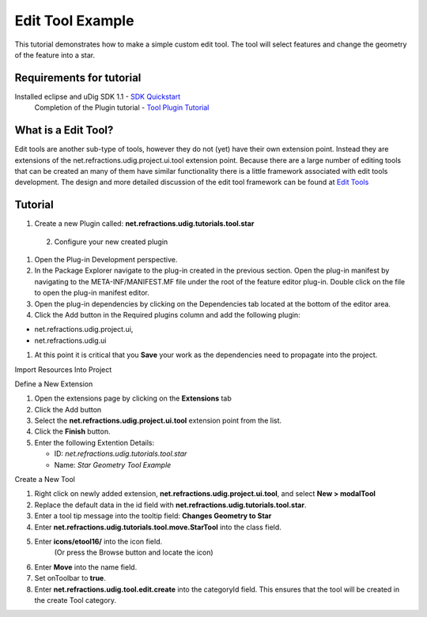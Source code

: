 Edit Tool Example
~~~~~~~~~~~~~~~~~

This tutorial demonstrates how to make a simple custom edit tool. The tool will select features and
change the geometry of the feature into a star.

Requirements for tutorial
^^^^^^^^^^^^^^^^^^^^^^^^^

Installed eclipse and uDig SDK 1.1 - `SDK Quickstart <SDK%20Quickstart.html>`_
 Completion of the Plugin tutorial - `Tool Plugin Tutorial <Tool%20Plugin%20Tutorial.html>`_

What is a Edit Tool?
^^^^^^^^^^^^^^^^^^^^

Edit tools are another sub-type of tools, however they do not (yet) have their own extension point.
Instead they are extensions of the net.refractions.udig.project.ui.tool extension point. Because
there are a large number of editing tools that can be created an many of them have similar
functionality there is a little framework associated with edit tools development. The design and
more detailed discussion of the edit tool framework can be found at `Edit
Tools <Edit%20Tools.html>`_

Tutorial
^^^^^^^^

1. Create a new Plugin called: **net.refractions.udig.tutorials.tool.star**
 2. Configure your new created plugin

#. Open the Plug-in Development perspective.
#. In the Package Explorer navigate to the plug-in created in the previous section. Open the plug-in
   manifest by navigating to the META-INF/MANIFEST.MF file under the root of the feature editor
   plug-in. Double click on the file to open the plug-in manifest editor.
#. Open the plug-in dependencies by clicking on the Dependencies tab located at the bottom of the
   editor area.
#. Click the Add button in the Required plugins column and add the following plugin:

-  net.refractions.udig.project.ui,
-  net.refractions.udig.ui

#. At this point it is critical that you **Save** your work as the dependencies need to propagate
   into the project.

Import Resources Into Project

Define a New Extension

#. Open the extensions page by clicking on the **Extensions** tab
#. Click the Add button
#. Select the **net.refractions.udig.project.ui.tool** extension point from the list.
#. Click the **Finish** button.
#. Enter the following Extention Details:

   -  ID: *net.refractions.udig.tutorials.tool.star*
   -  Name: *Star Geometry Tool Example*

Create a New Tool

#. Right click on newly added extension, **net.refractions.udig.project.ui.tool**, and select **New
   > modalTool**
#. Replace the default data in the id field with **net.refractions.udig.tutorials.tool.star**.
#. Enter a tool tip message into the tooltip field: **Changes Geometry to Star**
#. Enter **net.refractions.udig.tutorials.tool.move.StarTool** into the class field.
#. Enter **icons/etool16/** into the icon field.
    (Or press the Browse button and locate the icon)
#. Enter **Move** into the name field.
#. Set onToolbar to **true**.
#. Enter **net.refractions.udig.tool.edit.create** into the categoryId field. This ensures that the
   tool will be created in the create Tool category.


